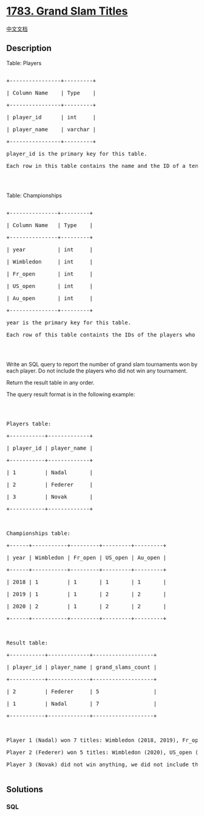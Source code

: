 * [[https://leetcode.com/problems/grand-slam-titles][1783. Grand Slam
Titles]]
  :PROPERTIES:
  :CUSTOM_ID: grand-slam-titles
  :END:
[[./solution/1700-1799/1783.Grand Slam Titles/README.org][中文文档]]

** Description
   :PROPERTIES:
   :CUSTOM_ID: description
   :END:

#+begin_html
  <p>
#+end_html

Table: Players

#+begin_html
  </p>
#+end_html

#+begin_html
  <pre>

  +----------------+---------+

  | Column Name    | Type    |

  +----------------+---------+

  | player_id      | int     |

  | player_name    | varchar |

  +----------------+---------+

  player_id is the primary key for this table.

  Each row in this table contains the name and the ID of a tennis player.

  </pre>
#+end_html

#+begin_html
  <p>
#+end_html

 

#+begin_html
  </p>
#+end_html

#+begin_html
  <p>
#+end_html

Table: Championships

#+begin_html
  </p>
#+end_html

#+begin_html
  <pre>

  +---------------+---------+

  | Column Name   | Type    |

  +---------------+---------+

  | year          | int     |

  | Wimbledon     | int     |

  | Fr_open       | int     |

  | US_open       | int     |

  | Au_open       | int     |

  +---------------+---------+

  year is the primary key for this table.

  Each row of this table containts the IDs of the players who won one each tennis tournament of the grand slam.

  </pre>
#+end_html

#+begin_html
  <p>
#+end_html

 

#+begin_html
  </p>
#+end_html

#+begin_html
  <p>
#+end_html

Write an SQL query to report the number of grand slam tournaments won by
each player. Do not include the players who did not win any tournament.

#+begin_html
  </p>
#+end_html

#+begin_html
  <p>
#+end_html

Return the result table in any order.

#+begin_html
  </p>
#+end_html

#+begin_html
  <p>
#+end_html

The query result format is in the following example:

#+begin_html
  </p>
#+end_html

#+begin_html
  <p>
#+end_html

 

#+begin_html
  </p>
#+end_html

#+begin_html
  <pre>

  Players table:

  +-----------+-------------+

  | player_id | player_name |

  +-----------+-------------+

  | 1         | Nadal       |

  | 2         | Federer     |

  | 3         | Novak       |

  +-----------+-------------+



  Championships table:

  +------+-----------+---------+---------+---------+

  | year | Wimbledon | Fr_open | US_open | Au_open |

  +------+-----------+---------+---------+---------+

  | 2018 | 1         | 1       | 1       | 1       |

  | 2019 | 1         | 1       | 2       | 2       |

  | 2020 | 2         | 1       | 2       | 2       |

  +------+-----------+---------+---------+---------+



  Result table:

  +-----------+-------------+-------------------+

  | player_id | player_name | grand_slams_count |

  +-----------+-------------+-------------------+

  | 2         | Federer     | 5                 |

  | 1         | Nadal       | 7                 |

  +-----------+-------------+-------------------+



  Player 1 (Nadal) won 7 titles: Wimbledon (2018, 2019), Fr_open (2018, 2019, 2020), US_open (2018), and Au_open (2018).

  Player 2 (Federer) won 5 titles: Wimbledon (2020), US_open (2019, 2020), and Au_open (2019, 2020).

  Player 3 (Novak) did not win anything, we did not include them in the result table.

  </pre>
#+end_html

** Solutions
   :PROPERTIES:
   :CUSTOM_ID: solutions
   :END:

#+begin_html
  <!-- tabs:start -->
#+end_html

*** *SQL*
    :PROPERTIES:
    :CUSTOM_ID: sql
    :END:
#+begin_src sql
#+end_src

#+begin_html
  <!-- tabs:end -->
#+end_html
